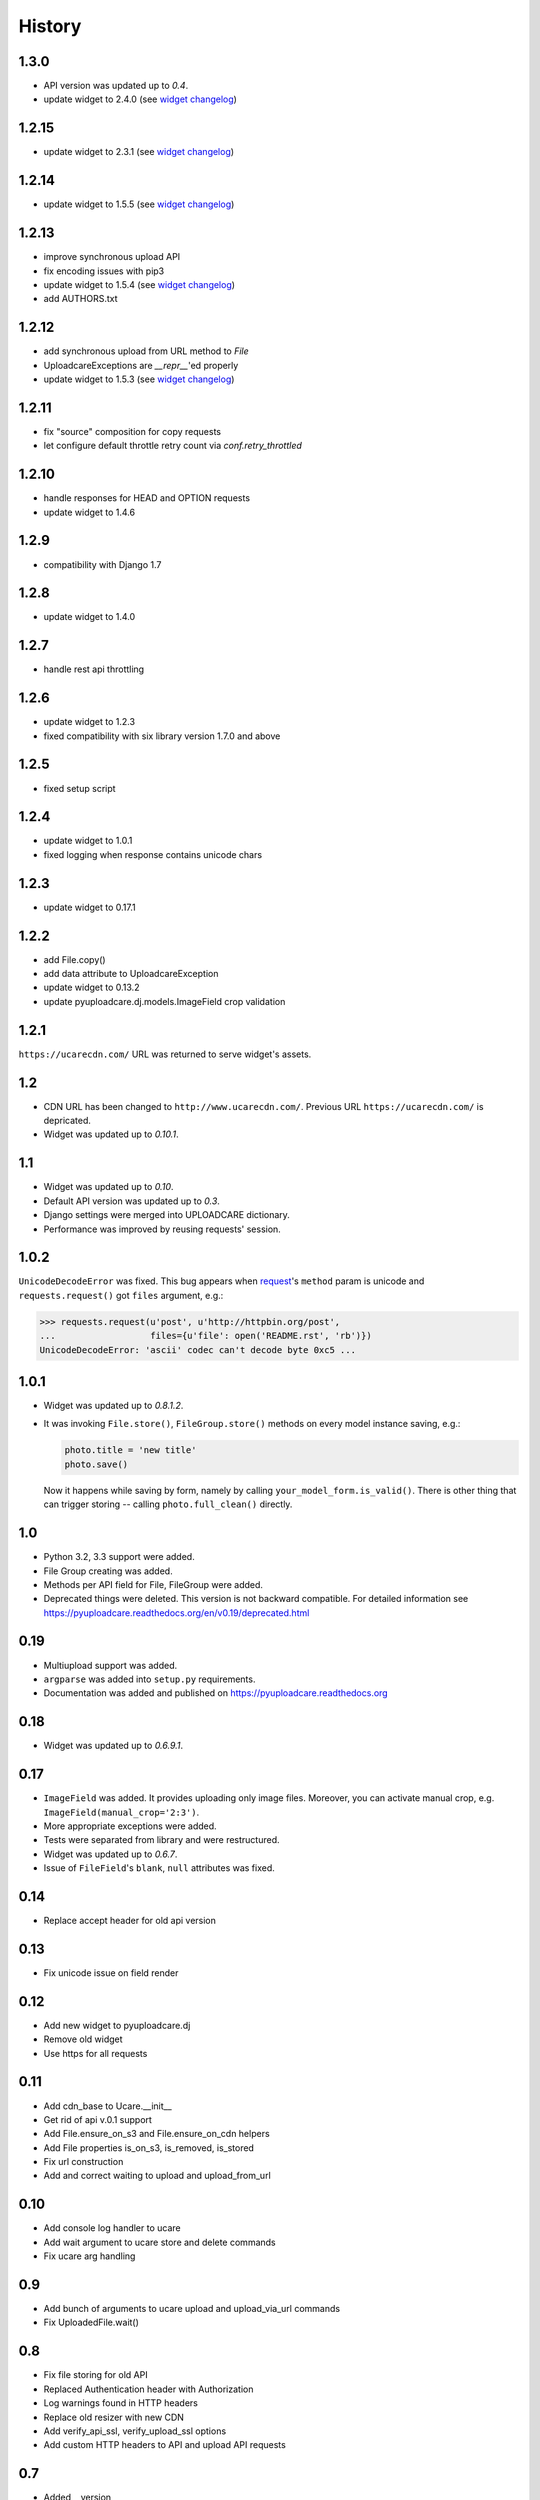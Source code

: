 .. :changelog:

History
-------

1.3.0
~~~~~

- API version was updated up to *0.4*.
- update widget to 2.4.0 (see `widget changelog`_)

1.2.15
~~~~~~

- update widget to 2.3.1 (see `widget changelog`_)


1.2.14
~~~~~~

- update widget to 1.5.5 (see `widget changelog`_)


1.2.13
~~~~~~

- improve synchronous upload API
- fix encoding issues with pip3
- update widget to 1.5.4 (see `widget changelog`_)
- add AUTHORS.txt


1.2.12
~~~~~~

- add synchronous upload from URL method to `File`
- UploadcareExceptions are `__repr__`'ed properly
- update widget to 1.5.3 (see `widget changelog`_)


1.2.11
~~~~~~

- fix "source" composition for copy requests
- let configure default throttle retry count via `conf.retry_throttled`


1.2.10
~~~~~~

- handle responses for HEAD and OPTION requests
- update widget to 1.4.6


1.2.9
~~~~~

- compatibility with Django 1.7


1.2.8
~~~~~

- update widget to 1.4.0


1.2.7
~~~~~

- handle rest api throttling


1.2.6
~~~~~

- update widget to 1.2.3
- fixed compatibility with six library version 1.7.0 and above


1.2.5
~~~~~

- fixed setup script


1.2.4
~~~~~

- update widget to 1.0.1
- fixed logging when response contains unicode chars


1.2.3
~~~~~

- update widget to 0.17.1


1.2.2
~~~~~

- add File.copy()
- add data attribute to UploadcareException
- update widget to 0.13.2
- update pyuploadcare.dj.models.ImageField crop validation


1.2.1
~~~~~

``https://ucarecdn.com/`` URL was returned to serve widget's assets.


1.2
~~~

- CDN URL has been changed to ``http://www.ucarecdn.com/``. Previous URL
  ``https://ucarecdn.com/`` is depricated.
- Widget was updated up to *0.10.1*.

1.1
~~~

- Widget was updated up to *0.10*.
- Default API version was updated up to *0.3*.
- Django settings were merged into UPLOADCARE dictionary.
- Performance was improved by reusing requests' session.

1.0.2
~~~~~

``UnicodeDecodeError`` was fixed. This bug appears when
`request <https://pypi.python.org/pypi/requests/>`_'s ``method``
param is unicode and ``requests.request()`` got ``files`` argument, e.g.:

.. code-block:: python

    >>> requests.request(u'post', u'http://httpbin.org/post',
    ...                  files={u'file': open('README.rst', 'rb')})
    UnicodeDecodeError: 'ascii' codec can't decode byte 0xc5 ...

1.0.1
~~~~~

- Widget was updated up to *0.8.1.2*.
- It was invoking ``File.store()``, ``FileGroup.store()`` methods on every
  model instance saving, e.g.:

  .. code-block:: python

      photo.title = 'new title'
      photo.save()

  Now it happens while saving by form, namely by calling
  ``your_model_form.is_valid()``. There is other thing that can trigger
  storing -- calling ``photo.full_clean()`` directly.

1.0
~~~

- Python 3.2, 3.3 support were added.
- File Group creating was added.
- Methods per API field for File, FileGroup were added.
- Deprecated things were deleted. This version is not backward compatible.
  For detailed information see
  https://pyuploadcare.readthedocs.org/en/v0.19/deprecated.html

0.19
~~~~

- Multiupload support was added.
- ``argparse`` was added into ``setup.py`` requirements.
- Documentation was added and published on https://pyuploadcare.readthedocs.org

0.18
~~~~

- Widget was updated up to *0.6.9.1*.

0.17
~~~~

- ``ImageField`` was added. It provides uploading only image files. Moreover,
  you can activate manual crop, e.g. ``ImageField(manual_crop='2:3')``.
- More appropriate exceptions were added.
- Tests were separated from library and were restructured.
- Widget was updated up to *0.6.7*.
- Issue of ``FileField``'s ``blank``, ``null`` attributes was fixed.

0.14
~~~~

- Replace accept header for old api version

0.13
~~~~

- Fix unicode issue on field render

0.12
~~~~

- Add new widget to pyuploadcare.dj
- Remove old widget
- Use https for all requests

0.11
~~~~

- Add cdn_base to Ucare.__init__
- Get rid of api v.0.1 support
- Add File.ensure_on_s3 and File.ensure_on_cdn helpers
- Add File properties is_on_s3, is_removed, is_stored
- Fix url construction
- Add and correct waiting to upload and upload_from_url

0.10
~~~~

- Add console log handler to ucare
- Add wait argument to ucare store and delete commands
- Fix ucare arg handling

0.9
~~~

- Add bunch of arguments to ucare upload and upload_via_url commands
- Fix UploadedFile.wait()

0.8
~~~

- Fix file storing for old API
- Replaced Authentication header with Authorization
- Log warnings found in HTTP headers
- Replace old resizer with new CDN
- Add verify_api_ssl, verify_upload_ssl options
- Add custom HTTP headers to API and upload API requests

0.7
~~~

- Added __version__
- Added 'User-Agent' request header
- Added 'Accept' request header
- Added ucare config file parsing
- Added pyuploadcare/tests.py
- Replaced upload API
- Replaced File.keep with File.store, File.keep is deprecated
- File.store uses new PUT request
- Added timeouts to File.store, File.delete
- Added upload and upload_from_url to ucare
- Added tests during setup
- Replaced httplib with requests, support https (certificates for api requests are verified)
- Added api_version arg to UploadCare, default is 0.2

0.6
~~~

- Added ucare cli utility
- Added PYUPLOADCARE_UPLOAD_BASE_URL setting
- Added PYUPLOADCARE_WIDGET_URL
- Updated widget assets to version 0.0.1
- Made properties out of following pyuploadcare.file.File's methods:

  - api_uri()
  - url()
  - filename()
- Changed pyuploadcare.UploadCareException.__init__


.. _widget changelog: https://github.com/uploadcare/uploadcare-widget/blob/master/HISTORY.markdown
